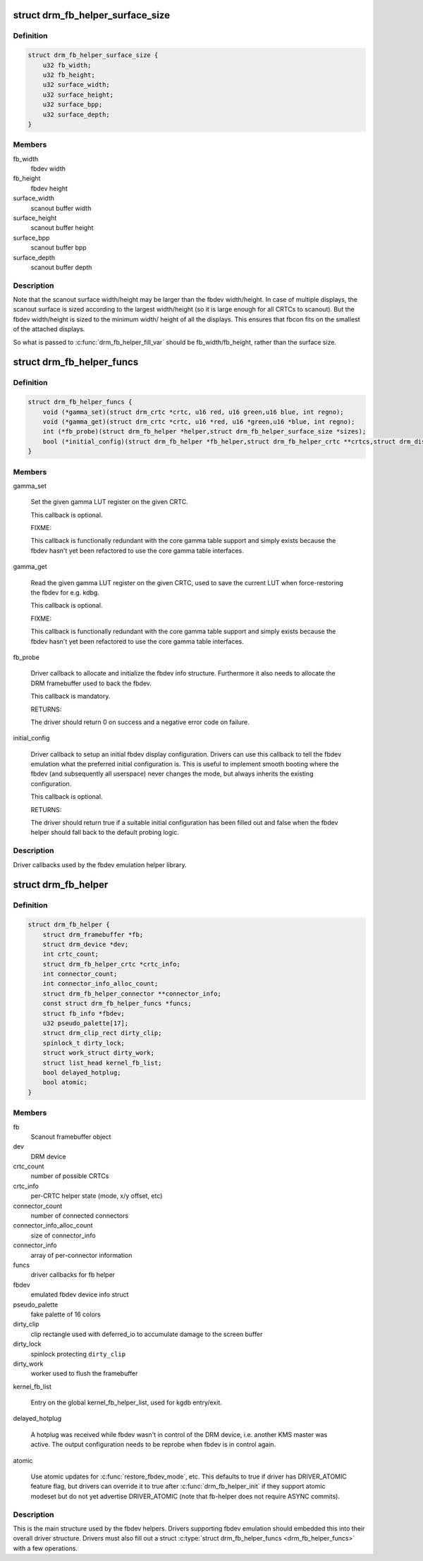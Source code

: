 .. -*- coding: utf-8; mode: rst -*-
.. src-file: include/drm/drm_fb_helper.h

.. _`drm_fb_helper_surface_size`:

struct drm_fb_helper_surface_size
=================================

.. c:type:: struct drm_fb_helper_surface_size

    describes fbdev size and scanout surface size

.. _`drm_fb_helper_surface_size.definition`:

Definition
----------

.. code-block:: c

    struct drm_fb_helper_surface_size {
        u32 fb_width;
        u32 fb_height;
        u32 surface_width;
        u32 surface_height;
        u32 surface_bpp;
        u32 surface_depth;
    }

.. _`drm_fb_helper_surface_size.members`:

Members
-------

fb_width
    fbdev width

fb_height
    fbdev height

surface_width
    scanout buffer width

surface_height
    scanout buffer height

surface_bpp
    scanout buffer bpp

surface_depth
    scanout buffer depth

.. _`drm_fb_helper_surface_size.description`:

Description
-----------

Note that the scanout surface width/height may be larger than the fbdev
width/height.  In case of multiple displays, the scanout surface is sized
according to the largest width/height (so it is large enough for all CRTCs
to scanout).  But the fbdev width/height is sized to the minimum width/
height of all the displays.  This ensures that fbcon fits on the smallest
of the attached displays.

So what is passed to \ :c:func:`drm_fb_helper_fill_var`\  should be fb_width/fb_height,
rather than the surface size.

.. _`drm_fb_helper_funcs`:

struct drm_fb_helper_funcs
==========================

.. c:type:: struct drm_fb_helper_funcs

    driver callbacks for the fbdev emulation library

.. _`drm_fb_helper_funcs.definition`:

Definition
----------

.. code-block:: c

    struct drm_fb_helper_funcs {
        void (*gamma_set)(struct drm_crtc *crtc, u16 red, u16 green,u16 blue, int regno);
        void (*gamma_get)(struct drm_crtc *crtc, u16 *red, u16 *green,u16 *blue, int regno);
        int (*fb_probe)(struct drm_fb_helper *helper,struct drm_fb_helper_surface_size *sizes);
        bool (*initial_config)(struct drm_fb_helper *fb_helper,struct drm_fb_helper_crtc **crtcs,struct drm_display_mode **modes,struct drm_fb_offset *offsets,bool *enabled, int width, int height);
    }

.. _`drm_fb_helper_funcs.members`:

Members
-------

gamma_set

    Set the given gamma LUT register on the given CRTC.

    This callback is optional.

    FIXME:

    This callback is functionally redundant with the core gamma table
    support and simply exists because the fbdev hasn't yet been
    refactored to use the core gamma table interfaces.

gamma_get

    Read the given gamma LUT register on the given CRTC, used to save the
    current LUT when force-restoring the fbdev for e.g. kdbg.

    This callback is optional.

    FIXME:

    This callback is functionally redundant with the core gamma table
    support and simply exists because the fbdev hasn't yet been
    refactored to use the core gamma table interfaces.

fb_probe

    Driver callback to allocate and initialize the fbdev info structure.
    Furthermore it also needs to allocate the DRM framebuffer used to
    back the fbdev.

    This callback is mandatory.

    RETURNS:

    The driver should return 0 on success and a negative error code on
    failure.

initial_config

    Driver callback to setup an initial fbdev display configuration.
    Drivers can use this callback to tell the fbdev emulation what the
    preferred initial configuration is. This is useful to implement
    smooth booting where the fbdev (and subsequently all userspace) never
    changes the mode, but always inherits the existing configuration.

    This callback is optional.

    RETURNS:

    The driver should return true if a suitable initial configuration has
    been filled out and false when the fbdev helper should fall back to
    the default probing logic.

.. _`drm_fb_helper_funcs.description`:

Description
-----------

Driver callbacks used by the fbdev emulation helper library.

.. _`drm_fb_helper`:

struct drm_fb_helper
====================

.. c:type:: struct drm_fb_helper

    main structure to emulate fbdev on top of KMS

.. _`drm_fb_helper.definition`:

Definition
----------

.. code-block:: c

    struct drm_fb_helper {
        struct drm_framebuffer *fb;
        struct drm_device *dev;
        int crtc_count;
        struct drm_fb_helper_crtc *crtc_info;
        int connector_count;
        int connector_info_alloc_count;
        struct drm_fb_helper_connector **connector_info;
        const struct drm_fb_helper_funcs *funcs;
        struct fb_info *fbdev;
        u32 pseudo_palette[17];
        struct drm_clip_rect dirty_clip;
        spinlock_t dirty_lock;
        struct work_struct dirty_work;
        struct list_head kernel_fb_list;
        bool delayed_hotplug;
        bool atomic;
    }

.. _`drm_fb_helper.members`:

Members
-------

fb
    Scanout framebuffer object

dev
    DRM device

crtc_count
    number of possible CRTCs

crtc_info
    per-CRTC helper state (mode, x/y offset, etc)

connector_count
    number of connected connectors

connector_info_alloc_count
    size of connector_info

connector_info
    array of per-connector information

funcs
    driver callbacks for fb helper

fbdev
    emulated fbdev device info struct

pseudo_palette
    fake palette of 16 colors

dirty_clip
    clip rectangle used with deferred_io to accumulate damage to
    the screen buffer

dirty_lock
    spinlock protecting \ ``dirty_clip``\ 

dirty_work
    worker used to flush the framebuffer

kernel_fb_list

    Entry on the global kernel_fb_helper_list, used for kgdb entry/exit.

delayed_hotplug

    A hotplug was received while fbdev wasn't in control of the DRM
    device, i.e. another KMS master was active. The output configuration
    needs to be reprobe when fbdev is in control again.

atomic

    Use atomic updates for \ :c:func:`restore_fbdev_mode`\ , etc.  This defaults to
    true if driver has DRIVER_ATOMIC feature flag, but drivers can
    override it to true after \ :c:func:`drm_fb_helper_init`\  if they support atomic
    modeset but do not yet advertise DRIVER_ATOMIC (note that fb-helper
    does not require ASYNC commits).

.. _`drm_fb_helper.description`:

Description
-----------

This is the main structure used by the fbdev helpers. Drivers supporting
fbdev emulation should embedded this into their overall driver structure.
Drivers must also fill out a struct \ :c:type:`struct drm_fb_helper_funcs <drm_fb_helper_funcs>` with a few
operations.

.. This file was automatic generated / don't edit.

